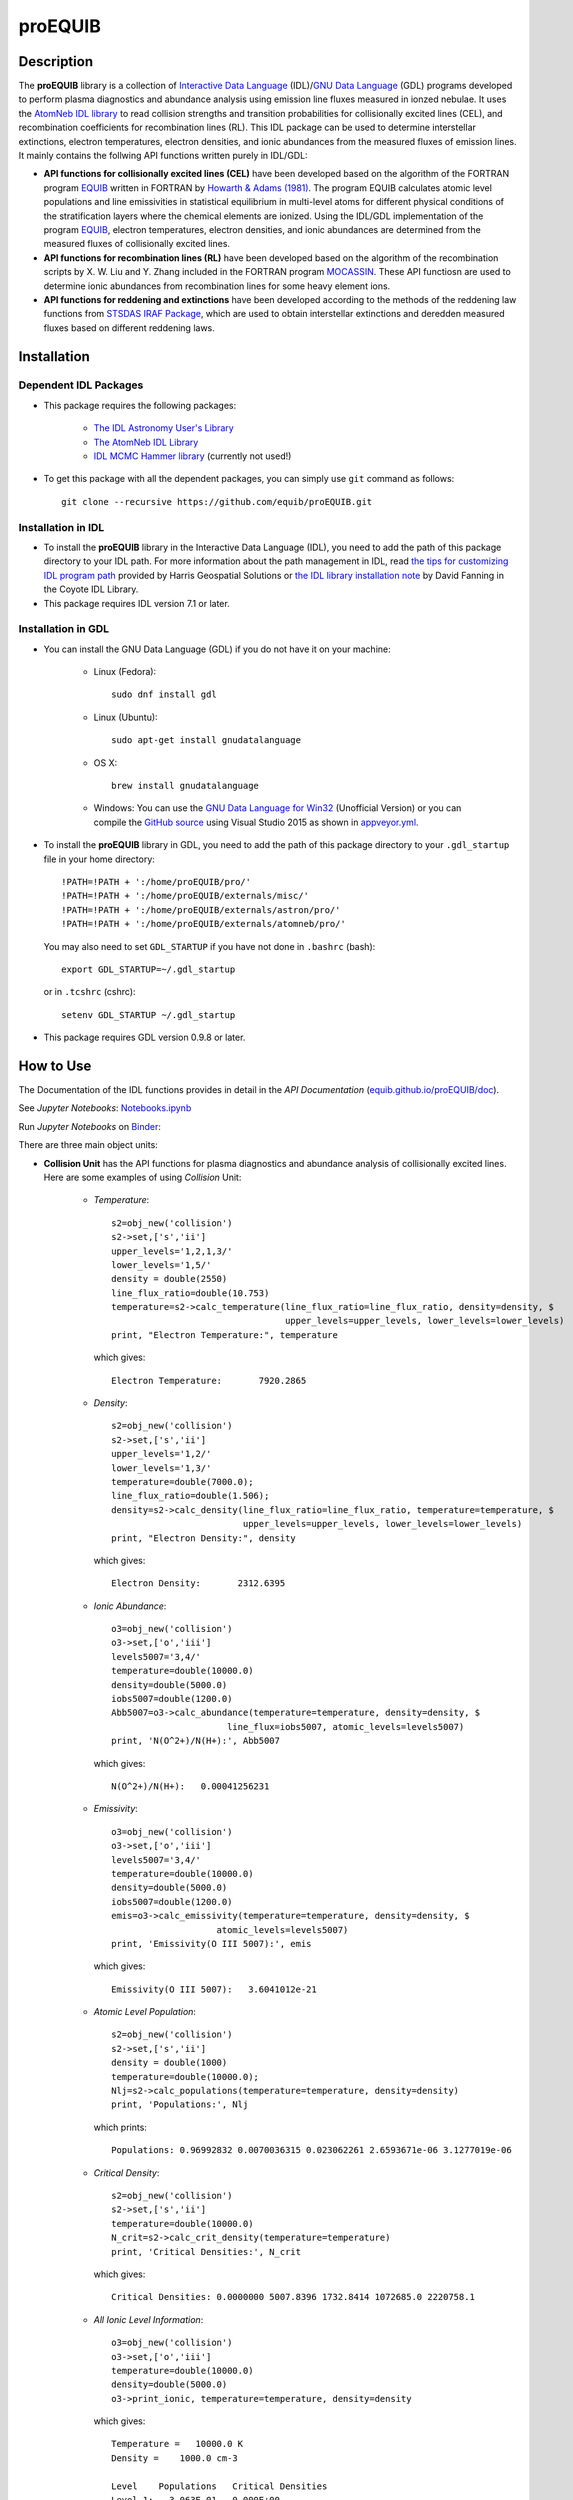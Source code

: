========
proEQUIB
========
    
.. image:: https://app.travis-ci.com/equib/pyEQUIB.svg?branch=master
    :target: https://app.travis-ci.com/github/equib/proEQUIB
    :alt: Build Status

.. image:: https://ci.appveyor.com/api/projects/status/ab7ad315c6xejw3c?svg=true
    :target: https://ci.appveyor.com/project/danehkar/proequib
    :alt: Build Status

.. image:: http://mybinder.org/badge.svg
    :target: http://mybinder.org/repo/equib/proequib
    :alt: Binder

.. image:: https://img.shields.io/badge/license-GPL-blue.svg
    :target: https://github.com/equib/proEQUIB/blob/master/LICENSE
    :alt: GitHub license

.. image:: https://img.shields.io/badge/DOI-10.5281/zenodo.1890336-blue.svg
    :target: https://doi.org/10.5281/zenodo.1890336
    :alt: Zenodo

.. image:: http://joss.theoj.org/papers/10.21105/joss.00899/status.svg
    :target: https://doi.org/10.21105/joss.00899
    :alt: JOSS

.. image:: https://mybinder.org/badge_logo.svg
 :target: https://mybinder.org/v2/gh/equib/proEQUIB/HEAD?labpath=Notebooks.ipynb

Description
===========

The **proEQUIB** library is a collection of `Interactive Data Language <http://www.harrisgeospatial.com/ProductsandSolutions/GeospatialProducts/IDL.aspx>`_ (IDL)/`GNU Data Language <http://gnudatalanguage.sourceforge.net/>`_ (GDL) programs developed to perform plasma diagnostics and abundance analysis using emission line fluxes measured in ionzed nebulae. It uses the `AtomNeb IDL library <https://github.com/atomneb/AtomNeb-idl>`_ to read collision strengths and transition probabilities for collisionally excited lines (CEL), and recombination coefficients for recombination lines (RL). This IDL package can be used to determine interstellar extinctions, electron temperatures, electron densities, and ionic abundances from the measured fluxes of emission lines. It mainly contains the follwing API functions written purely in IDL/GDL: 

* **API functions for collisionally excited lines (CEL)** have been developed based on the algorithm of the FORTRAN program `EQUIB <http://adsabs.harvard.edu/abs/2016ascl.soft03005H>`_ written in FORTRAN by `Howarth & Adams (1981) <http://adsabs.harvard.edu/abs/1981ucl..rept.....H>`_. The program EQUIB calculates atomic level populations and line emissivities in statistical equilibrium in multi-level atoms for different physical conditions of the stratification layers where the chemical elements are ionized. Using the IDL/GDL implementation of the program `EQUIB <http://adsabs.harvard.edu/abs/2016ascl.soft03005H>`_, electron temperatures, electron densities, and ionic abundances are determined from the measured fluxes of collisionally excited lines.

* **API functions for recombination lines (RL)** have been developed based on the algorithm of the recombination scripts by X. W. Liu and Y. Zhang included in the FORTRAN program `MOCASSIN <https://github.com/mocassin/MOCASSIN-2.0>`_. These API functiosn are used to determine ionic abundances from recombination lines for some heavy element ions.
 
* **API functions for reddening and extinctions** have been developed according to the methods of the reddening law functions from `STSDAS IRAF Package <http://www.stsci.edu/institute/software_hardware/stsdas>`_, which are used to obtain interstellar extinctions and deredden measured fluxes based on different reddening laws.

Installation
============

Dependent IDL Packages
----------------------

* This package requires the following packages:

    - `The IDL Astronomy User's Library <https://idlastro.gsfc.nasa.gov/homepage.html>`_
    
    - `The AtomNeb IDL Library <https://github.com/atomneb/AtomNeb-idl>`_
    
    - `IDL MCMC Hammer library <https://github.com/mcfit/idl_emcee>`_ (currently not used!)
    
* To get this package with all the dependent packages, you can simply use ``git`` command as follows::

        git clone --recursive https://github.com/equib/proEQUIB.git


Installation in IDL
-------------------

* To install the **proEQUIB** library in the Interactive Data Language (IDL), you need to add the path of this package directory to your IDL path. For more information about the path management in IDL, read `the tips for customizing IDL program path <https://www.harrisgeospatial.com/Support/Self-Help-Tools/Help-Articles/Help-Articles-Detail/ArtMID/10220/ArticleID/16156/Quick-tips-for-customizing-your-IDL-program-search-path>`_ provided by Harris Geospatial Solutions or `the IDL library installation note <http://www.idlcoyote.com/code_tips/installcoyote.php>`_ by David Fanning in the Coyote IDL Library. 

* This package requires IDL version 7.1 or later. 


Installation in GDL
-------------------

*  You can install the GNU Data Language (GDL) if you do not have it on your machine:

    - Linux (Fedora)::

        sudo dnf install gdl
    
    - Linux (Ubuntu)::
    
        sudo apt-get install gnudatalanguage
    
    - OS X::
    
        brew install gnudatalanguage
    
    - Windows: You can use the `GNU Data Language for Win32 <https://sourceforge.net/projects/gnudatalanguage-win32/>`_ (Unofficial Version) or you can compile the `GitHub source <https://github.com/gnudatalanguage/gdl>`_ using Visual Studio 2015 as shown in `appveyor.yml <https://github.com/gnudatalanguage/gdl/blob/master/appveyor.yml>`_.

* To install the **proEQUIB** library in GDL, you need to add the path of this package directory to your ``.gdl_startup`` file in your home directory::

    !PATH=!PATH + ':/home/proEQUIB/pro/'
    !PATH=!PATH + ':/home/proEQUIB/externals/misc/'
    !PATH=!PATH + ':/home/proEQUIB/externals/astron/pro/'
    !PATH=!PATH + ':/home/proEQUIB/externals/atomneb/pro/'

  You may also need to set ``GDL_STARTUP`` if you have not done in ``.bashrc`` (bash)::

    export GDL_STARTUP=~/.gdl_startup

  or in ``.tcshrc`` (cshrc)::

    setenv GDL_STARTUP ~/.gdl_startup

* This package requires GDL version 0.9.8 or later.

How to Use
==========

The Documentation of the IDL functions provides in detail in the *API Documentation* (`equib.github.io/proEQUIB/doc <https://equib.github.io/proEQUIB/doc>`_). 

See *Jupyter Notebooks*: `Notebooks.ipynb <https://github.com/equib/proEQUIB/blob/master/Notebooks.ipynb>`_

Run *Jupyter Notebooks* on `Binder <https://mybinder.org/v2/gh/equib/proEQUIB/HEAD?labpath=Notebooks.ipynb>`_:

.. image:: https://mybinder.org/badge_logo.svg
 :target: https://mybinder.org/v2/gh/equib/proEQUIB/HEAD?labpath=Notebooks.ipynb

There are three main object units:

* **Collision Unit** has the API functions for plasma diagnostics and abundance analysis of collisionally excited lines. Here are some examples of using *Collision* Unit:

    - *Temperature*::

        s2=obj_new('collision')
        s2->set,['s','ii']
        upper_levels='1,2,1,3/'
        lower_levels='1,5/'
        density = double(2550)
        line_flux_ratio=double(10.753)
        temperature=s2->calc_temperature(line_flux_ratio=line_flux_ratio, density=density, $
                                         upper_levels=upper_levels, lower_levels=lower_levels)
        print, "Electron Temperature:", temperature

      which gives::
    
        Electron Temperature:       7920.2865

    - *Density*::

        s2=obj_new('collision')
        s2->set,['s','ii']
        upper_levels='1,2/'
        lower_levels='1,3/'
        temperature=double(7000.0);
        line_flux_ratio=double(1.506);
        density=s2->calc_density(line_flux_ratio=line_flux_ratio, temperature=temperature, $
                                 upper_levels=upper_levels, lower_levels=lower_levels)
        print, "Electron Density:", density

      which gives::
      
        Electron Density:       2312.6395

    - *Ionic Abundance*::

        o3=obj_new('collision')
        o3->set,['o','iii']
        levels5007='3,4/'
        temperature=double(10000.0)
        density=double(5000.0)
        iobs5007=double(1200.0)
        Abb5007=o3->calc_abundance(temperature=temperature, density=density, $
                              line_flux=iobs5007, atomic_levels=levels5007)
        print, 'N(O^2+)/N(H+):', Abb5007

      which gives::
      
        N(O^2+)/N(H+):   0.00041256231 
        
    - *Emissivity*::
    
        o3=obj_new('collision')
        o3->set,['o','iii']
        levels5007='3,4/'
        temperature=double(10000.0)
        density=double(5000.0)
        iobs5007=double(1200.0)
        emis=o3->calc_emissivity(temperature=temperature, density=density, $
                            atomic_levels=levels5007)
        print, 'Emissivity(O III 5007):', emis

      which gives::
      
        Emissivity(O III 5007):   3.6041012e-21
        

    - *Atomic Level Population*::

        s2=obj_new('collision')
        s2->set,['s','ii']
        density = double(1000)
        temperature=double(10000.0);
        Nlj=s2->calc_populations(temperature=temperature, density=density)
        print, 'Populations:', Nlj

      which prints::
      
        Populations: 0.96992832 0.0070036315 0.023062261 2.6593671e-06 3.1277019e-06

    - *Critical Density*::
    
        s2=obj_new('collision')
        s2->set,['s','ii']
        temperature=double(10000.0)
        N_crit=s2->calc_crit_density(temperature=temperature)
        print, 'Critical Densities:', N_crit

      which gives::
      
        Critical Densities: 0.0000000 5007.8396 1732.8414 1072685.0 2220758.1

    - *All Ionic Level Information*::
    
        o3=obj_new('collision')
        o3->set,['o','iii']
        temperature=double(10000.0)
        density=double(5000.0)
        o3->print_ionic, temperature=temperature, density=density

      which gives::
      
        Temperature =   10000.0 K
        Density =    1000.0 cm-3
        
        Level    Populations   Critical Densities 
        Level 1:   3.063E-01   0.000E+00
        Level 2:   4.896E-01   4.908E+02
        Level 3:   2.041E-01   3.419E+03
        Level 4:   4.427E-05   6.853E+05
        Level 5:   2.985E-09   2.547E+07
          
         2.597E-05  
             88.34um 
             (2-->1) 
         2.859E-22  
        
         0.000E+00   9.632E-05  
             32.66um      51.81um 
             (3-->1)     (3-->2) 
         0.000E+00   7.536E-22  
        
         2.322E-06   6.791E-03   2.046E-02  
           4932.60A    4960.29A    5008.24A 
            (4-->1)     (4-->2)     (4-->3) 
         4.140E-25   1.204E-21   3.593E-21  
        
         0.000E+00   2.255E-01   6.998E-04   1.685E+00  
           2315.58A    2321.67A    2332.12A    4364.45A 
            (5-->1)     (5-->2)     (5-->3)     (5-->4) 
         0.000E+00   5.759E-24   1.779E-26   2.289E-23  
        
        H-beta emissivity: 1.237E-25 N(H+) Ne  [erg/s]


* **Recombination Unit** has the API functions for plasma diagnostics and abundance analysis of recombination lines. Here are some examples of using *Recombination* Unit:

    - *He+ Ionic Abundance*::

        he1=obj_new('recombination')
        he1->set,['he','ii'] ; He I
        temperature=double(10000.0)
        density=double(5000.0)
        he_i_4471_flux= 2.104
        linenum=10; 4471.50
        Abund_he_i=he1->calc_abundance(temperature=temperature, density=density, $
                                      linenum=linenum, line_flux=he_i_4471_flux)
        print, 'N(He^+)/N(H^+):', Abund_he_i

      which gives::
      
        N(He^+)/N(H^+):     0.040848393

    - *He++ Ionic Abundance*::
    
        he2=obj_new('recombination')
        he2->set,['he','iii'] ; He II
        temperature=double(10000.0)
        density=double(5000.0)
        he_ii_4686_flux = 135.833
        Abund_he_ii=he2->calc_abundance(temperature=temperature, density=density, $
                                        line_flux=he_ii_4686_flux)
        print, 'N(He^2+)/N(H^+):', Abund_he_ii

      which gives::
      
        N(He^2+)/N(H^+):      0.11228817

    - *C++ Ionic Abundance*::
    
        c2=obj_new('recombination')
        c2->set,['c','iii'] ; C II
        temperature=double(10000.0)
        density=double(5000.0)
        wavelength=6151.43
        c_ii_6151_flux = 0.028
        Abund_c_ii=c2->calc_abundance(temperature=temperature, density=density, $
                                      wavelength=wavelength, line_flux=c_ii_6151_flux)
        print, 'N(C^2+)/N(H+):', Abund_c_ii

      which gives::
      
        N(C^2+)/N(H+):   0.00063404650 
      
    - *C3+ Ionic Abundance*::

        c3=obj_new('recombination')
        c3->set,['c','iv'] ; C III
        temperature=double(10000.0)
        density=double(5000.0)
        wavelength=4647.42
        c_iii_4647_flux = 0.107
        Abund_c_iii=c3->calc_abundance(temperature=temperature, density=density, $
                                        wavelength=wavelength, line_flux=c_iii_4647_flux) 
        print, 'N(C^3+)/N(H+):', Abund_c_iii

      which gives::
      
        N(C^3+)/N(H+):   0.00017502840

    - *N++ Ionic Abundance*::
    
        n2=obj_new('recombination')
        n2->set,['n','iii'] ; N II
        wavelength=4442.02
        n_ii_4442_flux = 0.017
        Abund_n_ii=n2->calc_abundance(temperature=temperature, density=density, $
                                      wavelength=wavelength, line_flux=n_ii_4442_flux)
        print, 'N(N^2+)/N(H+):', Abund_n_ii

      which gives::
      
        N(N^2+)/N(H+):   0.00069297541

    - *N3+ Ionic Abundance*::
    
        n3=obj_new('recombination')
        n3->set,['n','iv'] ; N III
        wavelength=4640.64
        n_iii_4641_flux = 0.245
        Abund_n_iii=n3->calc_abundance(temperature=temperature, density=density, $
                                        wavelength=wavelength, line_flux=n_iii_4641_flux)
        print, 'N(N^3+)/N(H+):', Abund_n_iii

      which gives::
      
        N(N^3+)/N(H+):   6.3366175e-05

    - *O++ Ionic Abundance*::

        o2=obj_new('recombination')
        o2->set,['o','iii'] ; O II
        wavelength=4613.68
        o_ii_4614_flux = 0.009
        Abund_o_ii=o2->calc_abundance(temperature=temperature, density=density, $
                                      wavelength=wavelength, line_flux=o_ii_4614_flux)                      
        print, 'N(O^2+)/N(H+):', Abund_o_ii
        
      which gives::
      
        N(O^2+)/N(H+):    0.0018886330

    - *Ne++ Ionic Abundance*::

        ne2=obj_new('recombination')
        ne2->set,['ne','iii'] ; Ne II
        wavelength=3777.14
        ne_ii_3777_flux = 0.056
        Abund_ne_ii=ne2->calc_abundance(temperature=temperature, density=density, $
                                        wavelength=wavelength, line_flux=ne_ii_3777_flux)
        print, 'N(Ne^2+)/N(H+):', Abund_ne_ii

      which gives::
      
        N(Ne^2+)/N(H+):   0.00043376850


    - *He I Emissivity*::

        he1=obj_new('recombination')
        he1->set,['he','ii'] ; He I
        temperature=double(10000.0)
        density=double(5000.0)
        linenum=10; 4471.50
        emiss_he_i=he1->calc_emissivity(temperature=temperature, density=density, $
                                        linenum=linenum)
        print, 'He I Emissivity:', emiss_he_i

      which gives::
      
        He I Emissivity:   6.3822830e-26

    - *He II Emissivity*::
    
        he2=obj_new('recombination')
        he2->set,['he','iii'] ; He II
        temperature=double(10000.0)
        density=double(5000.0)
        emiss_he_ii=he2->calc_emissivity(temperature=temperature, density=density)
        print, 'He II Emissivity:', emiss_he_ii

      which gives::
      
        He II Emissivity:   1.4989134e-24

    - *C II Emissivity*::
    
        c2=obj_new('recombination')
        c2->set,['c','iii'] ; C II
        temperature=double(10000.0)
        density=double(5000.0)
        wavelength=6151.43
        emiss_c_ii=c2->calc_emissivity(temperature=temperature, density=density, $
                                       wavelength=wavelength)
        print, 'C II Emissivity:', emiss_c_ii

      which gives::
      
        C II Emissivity:   5.4719511e-26
      
    - *C III Emissivity*::

        c3=obj_new('recombination')
        c3->set,['c','iv'] ; C III
        temperature=double(10000.0)
        density=double(5000.0)
        wavelength=4647.42
        emiss_c_iii=c3->calc_emissivity(temperature=temperature, density=density, $
                                        wavelength=wavelength)
        print, 'C III Emissivity:', emiss_c_iii

      which gives::
      
        C III Emissivity:   7.5749632e-25

    - *N II Emissivity*::
    
        n2=obj_new('recombination')
        n2->set,['n','iii'] ; N II
        wavelength=4442.02
        emiss_n_ii=n2->calc_emissivity(temperature=temperature, density=density, $
                                       wavelength=wavelength)
        print, 'N II Emissivity:', emiss_n_ii

      which gives::
      
        N II Emissivity:   3.0397397e-26

    - *N III Emissivity*::
    
        n3=obj_new('recombination')
        n3->set,['n','iv'] ; N III
        wavelength=4640.64
        emiss_n_iii=n3->calc_emissivity(temperature=temperature, density=density, $
                                        wavelength=wavelength)
        print, 'N III Emissivity:', emiss_n_iii

      which gives::
      
        N III Emissivity:   4.7908644e-24

    - *O II Emissivity*::

        o2=obj_new('recombination')
        o2->set,['o','iii'] ; O II
        wavelength=4613.68
        emiss_o_ii=o2->calc_emissivity(temperature=temperature, density=density, $
                                       wavelength=wavelength)
        print, 'O II Emissivity:', emiss_o_ii
        
      which gives::
      
        O II Emissivity:   5.9047319e-27

    - *Ne II Emissivity*::

        ne2=obj_new('recombination')
        ne2->set,['ne','iii'] ; Ne II
        wavelength=3777.14
        emiss_ne_ii=ne2->calc_emissivity(temperature=temperature, density=density, $
                                         wavelength=wavelength)
        print, 'Ne II Emissivity:', emiss_ne_ii

      which gives::
      
        Ne II Emissivity:   1.5996881e-25
        
* **Reddening Unit** has the API functions for estimating logarithmic extinctions at H-beta and dereddening observed fluxes based on reddening laws and extinctions. Here are some examples of using *Reddening* Unit:

    - *Reddening Law Function*::

        ext=obj_new('reddening')
        wavelength=6563.0
        R_V=3.1
        fl=ext->redlaw(wavelength, rv=R_V, ext_law='GAL')
        print, 'fl(6563):', fl

      which gives::
      
        fl(6563):     -0.32013816

    - *Galactic Reddening Law Function based on Seaton (1979), Howarth (1983), & CCM (1983)*::

        ext=obj_new('reddening')
        wavelength=6563.0
        R_V=3.1
        fl=ext->redlaw_gal(wavelength, rv=R_V)
        print, 'fl(6563):', fl

      which gives::
      
        fl(6563):     -0.32013816

    - *Galactic Reddening Law Function based on Savage & Mathis (1979)*::

        ext=obj_new('reddening')
        wavelength=6563.0
        fl=ext->redlaw_gal2(wavelength)
        print, 'fl(6563):', fl

      which gives::
      
        fl(6563):     -0.30925984

    - *Reddening Law Function based on Cardelli, Clayton & Mathis (1989)*::
    
        ext=obj_new('reddening')
        wavelength=6563.0
        R_V=3.1
        fl=ext->redlaw_ccm(wavelength, rv=R_V)
        print, 'fl(6563):', fl

      which gives::
      
        fl(6563):     -0.29756615

    - *Galactic Reddening Law Function based on Whitford (1958), Seaton (1977), & Kaler(1976)*::
    
        ext=obj_new('reddening')
        wavelength=6563.0
        fl=ext->redlaw_jbk(wavelength)
        print, 'fl(6563):', fl

      which gives::
      
        fl(6563):     -0.33113684

    - *Reddening Law Function based on Fitzpatrick & Massa (1990), Fitzpatrick (1999), Misselt (1999)*::
    
        ext=obj_new('reddening')
        wavelength=6563.0
        R_V=3.1
        fmlaw='AVGLMC'
        fl=ext->redlaw_fm(wavelength, fmlaw=fmlaw, rv=R_V)
        print, 'fl(6563):', fl

      which gives::
      
        fl(6563):     -0.35053032

    - *Reddening Law Function for the Small Magellanic Cloud*::
    
        ext=obj_new('reddening')
        wavelength=6563.0
        fl=ext->redlaw_smc(wavelength)
        print, 'fl(6563):', fl

      which gives::
      
        fl(6563):     -0.22659261

    - *Reddening Law Function for the Large Magellanic Cloud*::
    
        ext=obj_new('reddening')
        wavelength=6563.0
        fl=ext->redlaw_lmc(wavelength)
        print, 'fl(6563):', fl

      which gives::
      
        fl(6563):     -0.30871187

    - *Dereddening Relative Flux*::

        ext=obj_new('reddening')
        wavelength=6563.0
        m_ext=1.0
        flux=1.0
        ext_law='GAL'
        R_V=3.1
        flux_deredden=ext->deredden_relflux(wavelength, flux, m_ext, ext_law=ext_law, rv=R_V)
        print, 'dereddened flux(6563)', flux_deredden

      which gives::
      
        dereddened flux(6563)       0.47847785

    - *Dereddening Absolute Flux*::

        ext=obj_new('reddening')
        wavelength=6563.0
        m_ext=1.0
        flux=1.0
        ext_law='GAL'
        R_V=3.1
        flux_deredden=ext->deredden_flux(wavelength, flux, m_ext, ext_law=ext_law, rv=R_V)
        print, 'dereddened flux(6563)', flux_deredden

      which gives::
      
        dereddened flux(6563)      4.7847785


Documentation
=============

For more information on how to use the API functions from the proEQUIB libray, please read the `API Documentation  <https://equib.github.io/proEQUIB/doc>`_ published on `equib.github.io/proEQUIB <https://equib.github.io/proEQUIB>`_.


References
==========
* Danehkar, A. (2020). pyEQUIB Python Package, an addendum to proEQUIB: IDL Library for Plasma Diagnostics and Abundance Analysis. *J. Open Source Softw.*, **5**, 2798. doi:`10.21105/joss.02798 <https://doi.org/10.21105/joss.02798>`_ ads:`2020JOSS....5.2798D <https://ui.adsabs.harvard.edu/abs/2020JOSS....5.2798D>`_.

* Danehkar, A. (2018). proEQUIB: IDL Library for Plasma Diagnostics and Abundance Analysis. *J. Open Source Softw.*, **3**, 899. doi:`10.21105/joss.00899 <https://doi.org/10.21105/joss.00899>`_ ads:`2018JOSS....3..899D <https://ui.adsabs.harvard.edu/abs/2018JOSS....3..899D>`_.

* Danehkar, A. (2018). Bi-Abundance Ionisation Structure of the Wolf-Rayet Planetary Nebula PB 8, *PASA*, **35**, e005.  doi:`10.1017/pasa.2018.1 <https://doi.org/10.1017/pasa.2018.1>`_ ads:`2018PASA...35....5D <https://ui.adsabs.harvard.edu/abs/2018PASA...35....5D>`_.


Citation
========

Using **proEQUIB** in a scholarly publication? Please cite these papers:

.. code-block:: bibtex

   @article{Danehkar2020,
     author = {{Danehkar}, Ashkbiz},
     title = {pyEQUIB Python Package, an addendum to proEQUIB: IDL Library for Plasma Diagnostics and Abundance Analysis},
     journal = {Journal of Open Source Software},
     volume = {5},
     number = {55},
     pages = {2798},
     year = {2020},
     doi = {10.21105/joss.02798}
   }

   @article{Danehkar2018,
     author = {{Danehkar}, Ashkbiz},
     title = {proEQUIB: IDL Library for Plasma Diagnostics and Abundance Analysis},
     journal = {Journal of Open Source Software},
     volume = {3},
     number = {32},
     pages = {899},
     year = {2018},
     doi = {10.21105/joss.00899}
   }

Learn More
==========

==================  =============================================
**Documentation**   https://equib.github.io/proEQUIB/doc/
**Repository**      https://github.com/equib/proEQUIB
**Issues & Ideas**  https://github.com/equib/proEQUIB/issues
**DOI**             `10.21105/joss.00899 <https://doi.org/10.21105/joss.00899>`_
**Archive**         `10.5281/zenodo.1890336 <https://doi.org/10.5281/zenodo.1890336>`_
==================  =============================================

